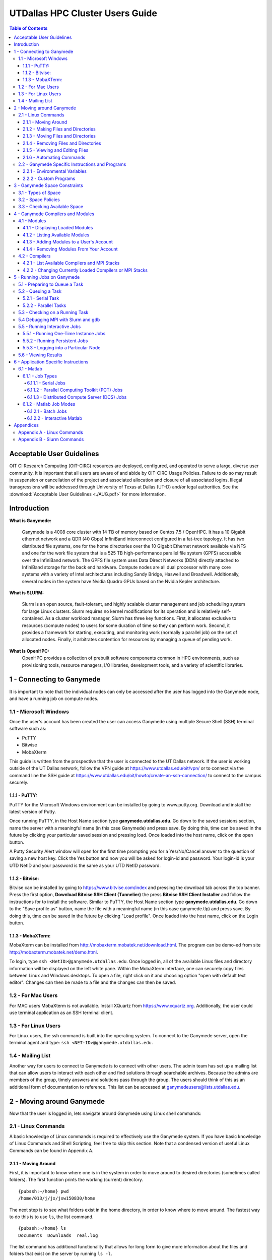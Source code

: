 .. Changelog
   -----------------------------------------------------------------------
   
.. 1.2.2 - Add AUG
	-Add Acceptable User Guidelines section
	-Add AUG pdf
	-Add Acceptable User Guidelines hyperlink to pdf
	
.. 1.2.1 - Compiled with Sphinx
   -Spell correction
   -Added css files to _static in sphinx
   -Added introduction paragraph to 4.2 header

.. 1.2 - Steves Onboarding Updates
   -Spell correction
   -Blurb about CPU core math
   -srun queue info added
   -Added commands to appendix A (appendix v2.0)
   -Updated variables
   
.. 1.1.1 - Mail issues
   - Updated user docs to have the mailto part. 
.. 1.1 - Fixed Issues
   - Updated UTD admin var
   - Added MPI debugging section
   - Added Ganymede Specific section
   - Added show swap mpi
   - Added default vars
.. 1.0 - First Release
   - Minor grammar edits
   - Hid items that aren't live
   - Added Slurm Commands
.. 0.9 - Visual Impovements
   - Fixed pictures to run 
   - Updated Stylesheets to be UTD! Woosh!
   - Created Matlab Section
   - Updated Slurm added inteactive jobs
   - fixed variables
   - added variables for Matlab section
.. 0.8 
   - Fixed Grammatical Error
   - Fixed unicode dashes
   - Added very basic Appendix A
   - Created HTML Documentation using Sphinx
.. 0.7
   - Changed Run Example to Serial and added Parallel 
   - Added scp and rsync
   - Fixed folder locations
   - Fixed quota names
   - Fixed numbers and title capitalization
   - Minor Grammatical edits
   - Added Appendix B - Slurm Commands
.. 0.6
   - built the sections on compilers, modules, and how to run jobs
   - added email and admin variable sections
.. 0.5
   - built out the documentation tree to include 
       - sections space constraints, 
       - compilers and modules, 
       - running jobs, 
       - application specific
   - wrote section 3 on space constraints
   - added variables for the sec 3 tables
.. 0.4
   - Changed from Word Doc to reStructuredText
   - Set Up Automated Feilds
   - Minor Grammatical Edits
.. 0.3
   - Completely created a basic Linux users guide
   - Made minor edits
   - Created heading structure and began reorganization of document
   - Created table of contents
.. 0.2
   - Major Grammar Edits
   - Removed references to 'dead' items
.. 0.1
   - Original version

.. these are the predefined values
   -------------------------------
.. hpc system params
.. |nodecpunum| replace:: 4008
.. |nodememnum| replace:: 14 TB
.. |centVer| replace:: 7.5

.. |matlabver| replace:: r2018a
.. |matlabsitenum| replace:: 12,000
.. |matlabdist| replace:: 32

.. |defcomp| replace:: **Intel** 
.. |defmpi| replace:: **mvapich2**

.. admin params
.. |adminemail| replace:: ganymedeadmins@utdallas.edu
.. |mailinglistaddr| replace:: ganymedeusers@lists.utdallas.edu
.. |slurmemail| replace:: slurm@ganymede.utdallas.edu
.. |debugnodenum| replace:: 2

.. space limits
.. |homequota| replace:: 20 GB
.. |homemax| replace:: 30 GB
.. |homerectime| replace:: 7 Days
.. |scratchquota| replace:: None
.. |scratchmax| replace:: None
.. |scratchrectime| replace:: N/A


UTDallas HPC Cluster Users Guide
================================

.. contents:: Table of Contents

Acceptable User Guidelines
//////////////////////////

OIT CI Research Computing (OIT-CIRC) resources are deployed, configured, and operated to serve a large, diverse user community. It is important that all users are aware of and abide by OIT-CIRC Usage Policies. Failure to do so may result in suspension or cancellation of the project and associated allocation and closure of all associated logins. Illegal transgressions will be addressed through University of Texas at Dallas (UT-D) and/or legal authorities. See the :download:`Acceptable User Guidelines <./AUG.pdf>` for more information.


Introduction
/////////////

**What is Ganymede:**

  Ganymede is a |nodecpunum| core cluster with |nodememnum| of memory based on Centos |centVer| / OpenHPC. It has a 10 Gigabit ethernet network and a QDR (40 Gbps) InfiniBand interconnect configured in a fat-tree topology. It has two distributed file systems, one for the home directories over the 10 Gigabit Ethernet network available via NFS and one for the work file system that is a 525 TB high-performance parallel file system (GPFS) accessible over the InfiniBand network. The GPFS file system uses Data Direct Networks (DDN) directly attached to InfiniBand storage for the back end hardware. Compute nodes are all dual processor with many core systems with a variety of Intel architectures including Sandy Bridge, Haswell and Broadwell. Additionally, several nodes in the system have Nvidia Quadro GPUs based on the Nvidia Kepler architecture.

**What is SLURM:** 

  Slurm is an open source, fault-tolerant, and highly scalable cluster management and job scheduling system for large Linux clusters. Slurm requires no kernel modifications for its operation and is relatively self-contained. As a cluster workload manager, Slurm has three key functions. First, it allocates exclusive to resources (compute nodes) to users for some duration of time so they can perform work. Second, it provides a framework for starting, executing, and monitoring work (normally a parallel job) on the set of allocated nodes. Finally, it arbitrates contention for resources by managing a queue of pending work.

**What is OpenHPC:**
  OpenHPC provides a collection of prebuilt software components common in HPC environments, such as provisioning tools, resource managers, I/O libraries, development tools, and a variety of scientific libraries. 


1 - Connecting to Ganymede
//////////////////////////

It is important to note that the individual nodes can only be accessed after the user has logged into the Ganymede node, and have a running job on compute nodes.

1.1 - Microsoft Windows
***********************
Once the user's account has been created the user can access Ganymede using multiple Secure Shell (SSH) terminal software such as:

- PuTTY
- Bitwise
- MobaXterm  

This guide is written from the prospective that the user is connected to the UT Dallas network.  If the user is working outside of the UT Dallas network, follow the VPN guide at https://www.utdallas.edu/oit/vpn/ or to connect via the command line the SSH guide at https://www.utdallas.edu/oit/howto/create-an-ssh-connection/  to connect to the campus securely.

1.1.1 - PuTTY:
--------------
PuTTY for the Microsoft Windows environment can be installed by going to www.putty.org. Download and install the latest version of Putty. 

.. image:: ./assets/1.1.1-1.png

Once running PuTTY, in the Host Name section type **ganymede.utdallas.edu**.  Go down to the saved sessions section, name the server with a meaningful name (in this case Ganymede) and press save.  By doing this, time can be saved in the future by clicking your particular saved session and pressing load.  Once loaded into the host name, click on the open button. 

.. image:: ./assets/1.1.1-2.jpg

A Putty Security Alert window will open for the first time prompting you for a Yes/No/Cancel answer to the question of saving a new host key. Click the Yes button and now you will be asked for login-id and password. Your login-id is your UTD NetID and your password is the same as your UTD NetID password.

.. image:: ./assets/1.1.1-3.png

1.1.2 - Bitvise:
-----------------
Bitvise can be installed by going to https://www.bitvise.com/index and pressing the download tab across the top banner.  Press the first option, **Download Bitvise SSH Client (Tunnelier)** the press **Bitvise SSH Client Installer** and follow the instructions for to install the software. Similar to PuTTY, the Host Name section type **ganymede.utdallas.edu**.  Go down to the "Save profile as" button, name the file with a meaningful name (in this case ganymede.tlp) and press save.  By doing this, time can be saved in the future by clicking "Load profile".  Once loaded into the host name, click on the Login button.

.. image:: ./assets/1.1.2.png

1.1.3 - MobaXTerm:
-------------------
MobaXterm can be installed from http://mobaxterm.mobatek.net/download.html. The program can be demo-ed from site http://mobaxterm.mobatek.net/demo.html. 

To login, type ``ssh <NetID>@ganymede.utdallas.edu``. Once logged in, all of the available Linux files and directory information will be displayed on the left white pane. Within the MobaXterm interface, one can securely copy files between Linux and Windows desktops.  To open a file, right click on it and choosing option "open with default text editor". Changes can then be made to a file and the changes can then be saved. 

.. image:: ./assets/1.1.3.png

1.2 - For Mac Users
*****************************
For MAC users MobaXterm is not available.  Install XQuartz from https://www.xquartz.org. Additionally, the user could use terminal application as an SSH terminal client. 

1.3 - For Linux Users
**********************
For Linux users, the ssh command is built into the operating system.  To connect to the Ganymede server, open the terminal agent and type: ``ssh <NET-ID>@ganymede.utdallas.edu.``

1.4 - Mailing List
*********************

Another way for users to connect to Ganymede is to connect with other users.  The admin team has set up a mailing list that can allow users to interact with each other and find solutions through searchable archives.  Because the admins are members of the group, timely answers and solutions pass through the group.  The users should think of this as an additional form of documentation to reference.  This list can be accessed at |mailinglistaddr|.

2 - Moving around Ganymede
//////////////////////////
Now that the user is logged in, lets navigate around Ganymede using Linux shell commands: 

2.1 - Linux Commands
********************
A basic knowledge of Linux commands is required to effectively use the Ganymede system. If you have basic knowledge of Linux Commands and Shell Scripting, feel free to skip this section. Note that a condensed version of useful Linux Commands can be found in Appendix A.

2.1.1 - Moving Around
---------------------
First, it is important to know where one is in the system in order to move around to desired directories (sometimes called folders).  The first function prints the working (current) directory. ::

  {pubssh:~/home} pwd
  /home/013/j/jx/jxw150830/home

The next step is to see what folders exist in the home directory, in order to know where to move around.  The fastest way to do this is to use ``ls``, the list command. ::

  {pubssh:~/home} ls
  Documents  Downloads  real.log

The list command has additional functionality that allows for long form to give more information about the files and folders that exist on the server by running ``ls -l``. ::

  {pubssh:~/home} ls -l
  total 4
  drwx--x--x+ 4 jxw150830 ee 5 May 21  2018 Documents
  drwx--x--x+ 2 jxw150830 ee 2 May 21 11:05 Downloads
  -rw-------+ 1 jxw150830 ee 0 May 21  2018 real.log

There are a couple of things worth noting.  The first set of letters show the permissions of the different files and directories.  In fact, the Linux environment treats everything as a file, with the only difference in the directory having the d on the first line.  Because of this, files can be saved with any extension of any length. 

Sometimes it is useful to see what is in another directory while not moving out of the current directory; this can be achieved by asking the list function to go somewhere else. ::

  {pubssh:~/home} ls Documents/
  Old-Photos  Research  Sample.txt

Now that possible directories to move into have been identified, the next step is to move into one.  This is done by changing the directory, or ``cd``.  ::

  {pubssh:~/home} cd Documents/
  {pubssh:~/home/Documents}

The next logical step is to list what items are in the directory. ::
  
  {pubssh:~/home/Documents} ls
  Old-Photos  Research  Sample.txt

Note that the only difference between this listing and the listing of this directory from before was that the user had to move to the directory to get the listing in the second case.

The next example will show how to move into a directory, list the contents, and then back out using the ``cd ..`` command. ::

  {pubssh:~/home/Documents} cd Research/
  {pubssh:~/home/Documents/Research} ls
  datafile.dat
  {pubssh:~/home/Documents/Research} cd ..
  {pubssh:~/home/Documents} ls
  Old-Photos  Research  Sample.txt

2.1.2 - Making Files and Directories
------------------------------------

Now that the user can move around, next is to make files and directories.  First, to create a new file in ``/home/Documents/Research``, we will move into ``/Research`` and create the file using the ``touch`` command. ::

  {pubssh:~/home/Documents/Research} touch project-day1
  {pubssh:~/home/Documents/Research} ls
  datafile.dat  project-day1

The ``touch`` command can also be used to create multiple files at a time, with or without file extensions. ::

  {pubssh:~/home/Documents/Research} touch project-day2 project-day3 bigdata.dat
  {pubssh:~/home/Documents/Research} ls
  bigdata.dat  datafile.dat  project-day1  project-day2  project-day3

The function to make directories, ``mkdir``, is very similar to ``touch``.  A single directory can be created, or multiple directories can be created if divided by spaces. ::

  {pubssh:~/home/Documents/Research} mkdir project\ files datafiles
  {pubssh:~/home/Documents/Research} ls -l
  total 4
  -rw-------+ 1 jxw150830 ee 0 May 21 11:48 bigdata.dat
  -rw-------+ 1 jxw150830 ee 0 May 21 11:37 datafile.dat
  drwx--x--x+ 2 jxw150830 ee 2 May 21  2018 datafiles
  -rw-------+ 1 jxw150830 ee 0 May 21 11:45 project-day1
  -rw-------+ 1 jxw150830 ee 0 May 21 11:48 project-day2
  -rw-------+ 1 jxw150830 ee 0 May 21 11:48 project-day3
  drwx--x--x+ 2 jxw150830 ee 2 May 21  2018 project files

Note that the "\\ " allows the user to define spaces in naming both files and directories.

2.1.3 - Moving Files and Directories
------------------------------------

Now that the user has created files and directories, it may be valuable to move them using the command ``mv``.  To begin, we will move the data files and project files into the appropriate directories.::

  {pubssh:~/home/Documents/Research} mv datafile.dat datafiles/
  {pubssh:~/home/Documents/Research} mv -t project\ files/ project-day1 project-day2 project-day3
  {pubssh:~/home/Documents/Research} ls -Rl
  .:
  total 4
  -rw-------+ 1 jxw150830 ee 0 May 21 11:48 bigdata.dat
  drwx--x--x+ 2 jxw150830 ee 3 May 21  2018 datafiles
  drwx--x--x+ 2 jxw150830 ee 5 May 21 13:09 project files

  ./datafiles:
  total 1
  -rw-------+ 1 jxw150830 ee 0 May 21 11:37 datafile.dat

  ./project files:
  total 2
  -rw-------+ 1 jxw150830 ee 0 May 21 11:45 project-day1
  -rw-------+ 1 jxw150830 ee 0 May 21 11:48 project-day2
  -rw-------+ 1 jxw150830 ee 0 May 21 11:48 project-day3

Note two things:  First is the change in the set up for doing one file ``mv <source> <destination>`` to ``mv -t <destination> <source1> <source2> <sourcenth>``.  The second is that the ``ls -R`` command allows the user to list recursively files and directories that are upstream of the current directory.

There is no specific command that is used for the renaming of files.  Instead, the user must move the file over itself with the new name.  In the following example, it will be assumed that the project-day files should have had the file extension .prj at the end. ::

 
  {pubssh:~/home/Documents/Research/project files} mv project-day1 project-day1.prj
  {pubssh:~/home/Documents/Research/project files} mv project-day2 project-day2.prj
  {pubssh:~/home/Documents/Research/project files} mv project-day3 project-day3.prj
  {pubssh:~/home/Documents/Research/project files} ls
  project-day1.prj  project-day2.prj  project-day3.prj

Moving directories is a very similar process to the moving of files. ::

  {pubssh:~/home/Documents/Research} mv project\ files/ datafiles/
  {pubssh:~/home/Documents/Research} ls -lR
  .:
  total 2
  -rw-------+ 1 jxw150830 ee 0 May 21 11:48 bigdata.dat
  drwx--x--x+ 3 jxw150830 ee 4 May 21  2018 datafiles

  ./datafiles:
  total 2
  -rw-------+ 1 jxw150830 ee 0 May 21 11:37 datafile.dat
  drwx--x--x+ 2 jxw150830 ee 5 May 21  2018 project files

  ./datafiles/project files:
  total 2
  -rw-------+ 1 jxw150830 ee 0 May 21 11:45 project-day1.prj
  -rw-------+ 1 jxw150830 ee 0 May 21 11:48 project-day2.prj
  -rw-------+ 1 jxw150830 ee 0 May 21 11:48 project-day3.prj

To move files to or from the Ganymede server, the use of secure copying is used, ``scp``.  The method below will detail how to move a file from the Ganymede server to the user's computer via the command line, but the process would be similar for data moving the other direction. ::

  {pubssh:~} scp ./gany.sh jxw150830@ganymede.utdallas.edu:/home/jxw150830/
  jxw150830@ganymede.utdallas.edu's password:
  gany.sh                                                    100%   51     0.1KB/s   00:00
  {pubssh:~}

The above example is moving information from a user's home folder on the server to the Ganymede home area.  Note that this process could go backwards as well.

Another tool that is useful for keeping items up to date through remote synchronization is ``rsync``.  The ``rsync`` command works to keep items up to date across multiple devices by updating information that has changed.  This method of keeping files up to date is more time efficient for large data sets where only minor changes are made; that is, *the changes, instead of the data set*, will be moved. ::

  {pubssh:~} rsync -avtr ./dataset/ jxw150830@ganymede.utdallas.edu:/home/jxw150830/
  jxw150830@ganymede.utdallas.edu's password:
  sending incremental file list
  ./
  data1.dat
  data2.dat
  data3.dat

  sent 203 bytes  received 72 bytes  36.67 bytes/sec
  total size is 0  speedup is 0.00
  {pubssh:~}

In the above example, each item is moved to Ganymede.  If the user does not want to see all of the files transferred, the user can remove ``-v``.  Similarly, the ``-r`` is the recursive command which will go down the folder structure to extract everything.  The ``-at`` should remain for file continuity.  If the user were to run the same command again, notice that a small amount of data was sent to check for updates, but the full files were not resent. ::

  {pubssh:~} rsync -avtr ./dataset/ jxw150830@ganymede.utdallas.edu:/home/jxw150830/
  jxw150830@ganymede.utdallas.edu's password:
  sending incremental file list

  sent 83 bytes  received 12 bytes  12.67 bytes/sec
  total size is 0  speedup is 0.00
  {pubssh:~}


2.1.4 - Removing Files and Directories
--------------------------------------

Often times files or directories are made in error or are no longer needed.  To remove an item, you use the remove tool ``rm``.  ::

  {pubssh:~/home/Documents/Research/datafiles} ls
  datafile.dat  project files
  {pubssh:~/home/Documents/Research/datafiles} rm datafile.dat
  rm: remove regular empty file `datafile.dat'? y
  {pubssh:~/home/Documents/Research/datafiles} ls
  project files

Remove will not let you remove a directory that has files in it.  With one or two files, removing them is not a time-consuming issue.  However, with nested directories, this can be a very time-consuming task to empty each level before removal.  This can be worked around, however, by using the command ``rm -r`` (for recursive). ::

  {pubssh:~/home/Documents/Research} rm datafiles/
  rm: cannot remove `datafiles/': Is a directory
  {pubssh:~/home/Documents/Research} rm -r datafiles/
  {pubssh:~/home/Documents/Research} ls
  bigdata.dat

2.1.5 - Viewing and Editing Files
---------------------------------

Now that the file and directory structure are in the right place, the user has multiple options for viewing and editing.
For viewing short files, simply using the ``cat <filename>`` command allows the user to see the file printed out in the command line. ::

  {pubssh:~/home/Documents} cat Sample.txt
  This is a sample Document
  This document has multiple lines
  
  {pubssh:~/home/Documents}

To view longer files, using the command ``cat <filename> | less`` allows the user to scroll through a long file.  Pressing the q key will release the user from the prompt.

For editing files there are multiple options.  The programs vim (https://www.vim.org/) and nano (https://www.nano-editor.org/) are popular projects that come fairly standard on most machines.  Beyond those, there are additional well documented programs out there that allow for the user to edit in the command line but explaining them is out of the scope of this document.

2.1.6 - Automating Commands
---------------------------

Many of the commands that have been executed, if needed to be executed over and over, would be very time consuming.  To allow for this sort of automation, including the option of user input, there is the shell script.   The bash shell script allows for the user to write programs that consist of other programs or commands that are build into the Linux environment.  The concept of this will be familiar to those users that are familiar with Matlab programming. 

Every shell script must have the file extension .sh and start with and have nothing else but the line: ``#! /bin/bash`` This is followed by the commands in the script.  The command ``echo`` is useful in scripts for printing out to the command line information about what is going on.  To run the script, run ``bash <script name>``. ::

  {pubssh:~/home/Documents} cat hw.sh
  #! /bin/bash
  # This is a comment and is useful
  echo " Hello World"
  {pubssh:~/home/Documents} bash hw.sh
    Hello World

The shell script can be a powerful tool, especially when variables are introduced.  There are two types of shell script input, those passed in the command line before hand and those begotten during the run process.
To put in input to the command line, follow this example. ::
 
  {pubssh:~/home/Documents} cat nameupfront.sh
  #! /bin/bash
  # This will get it upfront
  # from the user input
  echo "Your name is: $1"

  {pubssh:~/home/Documents} bash nameupfront.sh Ganymede
  Your name is: Ganymede
  
To get the input during runtime, the user can read in the value of variables. These variables can be named anything the user would like, and are reached with the ``$<varName>`` portion of the command. ::

  {pubssh:~/home/Documents} cat namelive.sh
  #! /bin/bash
  # This program asks during
  echo "What is your name? :"
  read name
  echo "Hello $name"

  {pubssh:~/home/Documents} bash namelive.sh
  What is your name? :
  Ganymede
  Hello Ganymede


2.2 - Ganymede Specific Instructions and Programs
**************************************************

2.2.1 - Environmental Variables
-----------------------------------------------

In Ganymede, there are specific environmental varables that are designed to save the user time.  The following table shows the variables with their respective equivalent values.

===================== =====================================
     Variable                   Equivalent Value
===================== =====================================
``$USER``             The user's NetID
--------------------- -------------------------------------
``$HOME``             ``/home/$USER``
--------------------- -------------------------------------
``$SCRATCH``          ``/petastore/ganymede/scratch/$USER``
===================== =====================================

These environmental variables are save the user time in typing locations.  Additionally, these can be used by the user in any shell script or command that is input. 

2.2.2 - Custom Programs
-----------------------------------

To save time, a command has been created to directly change the user's directory to the Scratch directory.  This command to change to scratch is ``cds``. ::

  [jxw150830@ganymede ~]$ pwd
  /home/jxw150830
  [jxw150830@ganymede ~]$ cds
  [jxw150830@ganymede jxw150830]$ pwd
  /petastore/ganymede/scratch/jxw150830
  [jxw150830@ganymede jxw150830]$ 



.. 2.2.3 - Special Instructions

3 - Ganymede Space Constraints
//////////////////////////////

One of the important considerations in High Performance Computing is the amount of space that is allocated to each user.  The Ganymede cluster is space allocated to provide the maximum amount of space while still providing desirable attributes to the cluster user.

3.1 - Types of Space
********************

There are currently 2 types of space available to the user, home space and scratch space. Home space is located in the ``/home/$USER`` folder and the scratch folder is located in the ``/petastore/ganymede/scratch/$USER`` folder. For convenience, the scratch folder is symbolically linked inside the user's home folder in ``/home/$USER/scratch`` The following table compares the attributes of the two available spaces.

+------------+-------------------+-----------------------+
| Attributes |     Home Space    |     Scratch Space     |
+============+===================+=======================+
| Purpose of | To house scripts, | To have a large area  |
| the Space  | source code and   | for working with data |
|            | output data.      | or trying ideas       |
+------------+-------------------+-----------------------+
| Backed Up  |        Yes        |           No          |
+------------+-------------------+-----------------------+


3.2 - Space Policies
********************

In addition to the attributes listed above, there are space considerations that need to be addressed due to limited storage.  Each of the users must stay within a certain quota. Should the quota be exceeded, the user will be warned by the following statement : ``dm-0: warning, user block quota exceeded.``  The user will not loose data, but instead is given a short period of time to comply to the block quota.  If the user runs a process that exceeds the Hard Limit, then the process will be stopped and the user will get the following error : ``dm-0: write failed, user block limit reached.``  The following table compares the different space limitations that exist on the particular 

+------------------+---------------+------------------+
| Attributes       |   Home Space  |   Scratch Space  |
+==================+===============+==================+
|   Hard Limit     | |homequota|   | |scratchquota|   |
+------------------+---------------+------------------+
|   Soft Limit     | |homemax| [*]_| |scratchmax| [*]_|
+------------------+---------------+------------------+
| Days to Comply   | |homerectime| | |scratchrectime| |
+------------------+---------------+------------------+

.. [*] The scratch space is located in ``/petastore/ganymede/scratch/$USER`` but does not count against the storage in the home space, even with the symbolic link.

.. [*] While the petabyte storage device is not metered, the scratch space should be cleaned up when a project is finished to ensure that there is enough room for others interested in using the space.


3.3 - Checking Available Space
******************************

The user should be aware of the amount of free space that is remaining, in order to ensure that the user does not run out of space for data during a run of a program or module.  In order to check the amount of space, the user needs to check the ``quota``. ::

  [jxw150830@ganymede ~]$ quota -s
  Disk quotas for user jxw150830 (uid 532471):
       Filesystem   space   quota   limit   grace   files   quota   limit   grace
  /dev/mapper/volgroup0-lvolexport
                      44K  20000M  30000M              11       0       0

In the case above, the entire 20 GB is available to be used.  After running a couple of processes, the ``/home`` space is filled above the quota. ::

  [jxw150830@ganymede ~]$ quota -s
  Disk quotas for user jxw150830 (uid 532471):
       Filesystem   space   quota   limit   grace   files   quota   limit   grace
  /dev/mapper/volgroup0-lvolexport
                   22529M* 20000M  30000M   6days      13       0       0

Note that the number of days in the grace period will slowly go down until the user is out of compliance completely.  At this point, if the amount of time runs out, the user will no longer be able to write new data until they move below the |homequota| threshold.  If at any point the user goes above |homemax|, the user will immediately loose the ability to write until the ``/home`` directory is brought back into compliance.

4 - Ganymede Compilers and Modules 
//////////////////////////////////

The compilers, MPI stacks, and environmental modules are all considered modules.  All environmental functionality are controlled by the modules system.

4.1 - Modules
*************

Modules allow the user to set up an environment in the way that best fits their needs. Many of the modules are cross compiled with a number of different compilers to give the HPC cluster a large amount of flexibility.  If you notice a module that you would like installed but is not, please send an email to |adminemail|.

4.1.1 - Displaying Loaded Modules
----------------------------------

The first step a user should follow is to display the modules that are currently loaded by their account.  This is done using the ``module list`` command. ::

  [jxw150830@ganymede ~]$ module list

  Currently Loaded Modules:
    1) autotools   2) prun/1.2   3) intel/18.0.2.199   4) mvapich2/2.2   5) ohpc

Notice that each of the modules is shown along with the version has been compiled for that program.

4.1.2 - Listing Available Modules
----------------------------------

The user can list the modules that have been loaded into their account, but with the different dependencies that are available for each of these modules. ::

  [jxw150830@ganymede ~]$ module avail

  ------------------------------------------------ /opt/ohpc/pub/moduledeps/intel-mvapich2 ------------------------------------------------
   adios/1.13.0    mfem/3.3.2              netcdf/4.5.0     ptscotch/6.0.4      scalasca/2.3.1    superlu_dist/5.3.0
   boost/1.66.0    mumps/5.1.2             petsc/3.8.3      py2-mpi4py/3.0.0    scorep/3.1        tau/2.27
   hypre/2.13.0    netcdf-cxx/4.3.0        phdf5/1.10.1     py3-mpi4py/3.0.0    sionlib/1.7.1     trilinos/12.12.1
   imb/2018.1      netcdf-fortran/4.4.4    pnetcdf/1.8.1    scalapack/2.0.2     slepc/3.8.2

  ---------------------------------------------------- /opt/ohpc/pub/moduledeps/intel -----------------------------------------------------
   hdf5/1.10.1        likwid/4.3.1    mpich/3.2.1         ocr/1.0.1         pdtoolkit/3.25    py2-numpy/1.14.2    scotch/6.0.4
   impi/2018.2.199    metis/5.1.0     mvapich2/2.2 (L)    openmpi3/3.0.0    plasma/2.8.0      py3-numpy/1.14.2    superlu/5.2.1

  ------------------------------------------------------- /opt/ohpc/pub/modulefiles -------------------------------------------------------
   anaconda2/5.1.0        cplex/12.8.0    intel/18.0.2.199 (L)    pmix/2.1.1               valgrind/3.13.0
   autotools       (L)    gnu7/7.3.0      ohpc             (L)    prun/1.2          (L)
   cmake/3.10.2           gurobi/8.0.0    papi/5.6.0              singularity/2.4.5

    Where:
     L:  Module is loaded

  Use "module spider" to find all possible modules.
  Use "module keyword key1 key2 ..." to search for all possible modules matching any of the "keys".

4.1.3 - Adding Modules to a User's Account
------------------------------------------

A number of modules exist that are not initially loaded into the user's account.  The first step in finding a module that the user wants is to search for it using the ``spider`` command. To list all available packages, type ``module spider``.  To search more specifically, type ``module spider <name of software package>``. ::

  [jxw150830@ganymede ~]$ module spider py2

  -----------------------------------------------------------------------------------
    py2-mpi4py:
  -----------------------------------------------------------------------------------
      Description:
        Python bindings for the Message Passing Interface (MPI) standard.

       Versions:
          py2-mpi4py/3.0.0

  <...output continues...>

Now that the correct version and name has been found, the next step is to load the desired module or modules to the user's account, using ``module load <modulename>``. ::

  [jxw150830@ganymede ~]$ module load py2-mpi4py
  [jxw150830@ganymede ~]$ module list

  Currently Loaded Modules:
    1) autotools   2) prun/1.2   3) intel/18.0.2.199   4) mvapich2/2.2   5) ohpc   6) py2-mpi4py/3.0.0

Now the desired module has been added to the environment.

4.1.4 - Removing Modules From Your Account
-------------------------------------------

When the user no longer needs a module, the module can be removed, or unloaded, by using the command ``module unload <modulename>``. ::

  [jxw150830@ganymede ~]$ module unload py2-mpi4py/3.0.0
  [jxw150830@ganymede ~]$ module list

  Currently Loaded Modules:
    1) autotools   2) prun/1.2   3) intel/18.0.2.199   4) mvapich2/2.2   5) ohpc


4.2 - Compilers
***************
Along with being pre-loaded with substantial compilers and mpi stacks, Ganymede provides the ability to change currently loaded compilers and MPI stacks.

4.2.1 - List Available Compilers and MPI Stacks
-----------------------------------------------

Ganymede is pre-loaded with the following compilers:

- Intel
- GNU7

Ganymede is pre-loaded with the following mpi stacks:

- mvapich2
- impi
- mpich 
- openmpi3

Note that the each of the mpi stacks are cross built to allow them to work with the available compilers.  The default compiler is |defcomp| and the default mpi stack is |defmpi|.

Upon noticing a compiler or MPI stack that is needed, the user is encouraged to reach out to |adminemail| for further instructions on adding the desired compilers or stacks. 


4.2.2 - Changing Currently Loaded Compilers or MPI Stacks
----------------------------------------------------------

The current loaded compiler or MPI stack can be changed, or swapped, as needed to meet the programmers needs.  The command to this is ``module swap <current compiler> <new compiler>``. ::

  [jxw150830@ganymede ~]$ module swap intel/18.0.2.199 gnu7/7.3.0

  Due to MODULEPATH changes, the following have been reloaded:
    1) mvapich2/2.2

Now the intel compiler is unloaded in the environment and the GNU7 compiler has been loaded. The mvapich2 module was automatically changed to run with the new compiler.

The user is also able to swap the loaded mpi stack without changing the current compiler.  The command to do this is the same as above, with the diffence being the mpi stacks as the passed inputs ``module swap <current mpistack> <new mpistack>``. ::

  [jxw150830@ganymede jxw150830]$ module list

  Currently Loaded Modules:
    1) autotools   2) prun/1.2   3) intel/18.0.2.199   4) mvapich2/2.2   5) ohpc
  
  [jxw150830@ganymede jxw150830]$ module swap mvapich2/2.2 impi
  [jxw150830@ganymede jxw150830]$ module list

  Currently Loaded Modules:
    1) autotools   2) prun/1.2   3) intel/18.0.2.199   4) ohpc   5) impi/2018.2.199

  [jxw150830@ganymede jxw150830]$ 


5 - Running Jobs on Ganymede
////////////////////////////

**What is Slurm**

  Slurm is an open source, fault-tolerant, and highly scalable cluster management and job scheduling system for large and small Linux clusters. Slurm requires no kernel modifications for it's operation and is relatively self-contained. Slurm has a centralized manager to monitor resources and work. There may also be a backup manager to assume those responsibilities in the event of failure. 

5.1 - Preparing to Queue a Task
*******************************

Before the user can queues a task, the user should check and see the status of cluster.  This is done by running the command ``sinfo``. By doing this, the user can see what resources are available. ::

  [jxw150830@ganymede ~]$ sinfo
  PARTITION AVAIL  TIMELIMIT  NODES  STATE NODELIST
  debug        up    2:00:00      2   idle compute-6-9-[0-1]
  normal*      up 4-00:00:00      4  down* compute-7-2-[14,16],compute-7-6-[23,25]
  normal*      up 4-00:00:00     50  alloc compute-6-9-[2-39],compute-7-2-[0-2,10-13,15,17-20]
  normal*      up 4-00:00:00     40   idle compute-7-2-[3-9,21-39],compute-7-3-[32-39],compute-7-6-[24,26-30]

In the example above, there are 96 nodes in the cluster.  The different states describe the nodes.  The nodes that are ``alloc`` are currently running tasks and are unavailable at this time.  The nodes that are ``idle`` are available to be used and the nodes that are ``down`` are down for service or because of an error.  Currently, if the user were to schedule a task, the idle nodes would be used first to process the queued task.  If all of the nodes are allocated, then Slurm steps in and will queue the job and process it as resources become available.

It is worth noting there are currently |debugnodenum| debug nodes that allow the user to compile software and to test out the code that is to be run on the main worker nodes.  This means that the user can queue a process knowing that it will run instead of waiting for the queue to run their process only to find it does not work. **Debugging/ Prototying should never be done on the normal nodes**.  The following is an example of a test script that the user user should following in debugging. ::

  [jxp180019@ganymede Linux]$ cat chessjob.sh
  #!/bin/bash
  #SBATCH --ntasks=1
  #SBATCH --time=00:01:00
  #SBATCH --mail-user=jxw150830@utdallas.edu
  #SBATCH --mail-type=ALL
  #SBATCH -p debug 

  cd /home/jxp180019/scratch/stockfish-9-linux/Linux
  ./chessrun
 [jxp180019@ganymede Linux]$

Line 1 is the required bash script setup. Line 2 sets of the number of cores, which should be 1 since all users can only access |debugnodenum| debug nodes.  The next line is the time to run, which is a minute.  The amount of time should be long enough for to ensure that the program works, but no longer.  In this case, a minute was enough to know that no errors had occured.

5.2 - Queuing a Task
*********************

Now that you have done the preoperative tasks, it is time to queue a task.  To queue a task with Slurm, the request should be submitted as a shell script.  A number of attributes that are Slurm directives need to be established in order to queue the job.  There are two major types of tasks, serial and parallel.

5.2.1 - Serial Task
-------------------

The following is a simple serial task template for the operating script. ::

  [jxw150830@ganymede ~]$ cat job.serial
  #!/bin/bash

  #SBATCH -J test               # Job name
  #SBATCH -o job.%j.out         # Name of stdout output file (%j expands to jobId)
  #SBATCH -N 1                  # Total number of nodes requested
  #SBATCH -n 1                  # Total number of mpi tasks requested
  #SBATCH -t 01:30:00           # Run time (hh:mm:ss) - 1.5 hours

  # Launch serial code

  echo "this is serial code"
  sleep 10

In the example above the user submitted a job named ``job.serial``. It will send the user an email when the job starts and finishes. The job is submitted to *1 compute node* and asked for *1 core* in that node. If the user requires more cores, more nodes may be used (ex: user requests 35 cores @ 16 cores per node, they get 3 nodes.)  The output of the program will go to ``job.<JobID>.out`` file. While this choice is arbitrary, if the user intends to export these to Windows, the best file output would be .txt . When the user submits the job, this file will be created for the user in their home directory. The choose partition ``normal`` and the user's account is ``jxw150830``. Note that the **partition name is case sensitive**. The optional command ``sleep 10`` is used just for example purposes. It says wait another 10 seconds before ending the job.  For a complete listing of slurm commands, see Appendix B - Slurm Commands.

5.2.2 - Parallel Tasks
-----------------------

Parallel tasks use mpi technology to run multiple tasks at a time.  The script to submit an MPI script is similar to the serial, but there are some differences. ::

  [jxw150830@ganymede ~]$ cat job.mpi
  #!/bin/bash

  #SBATCH -J test               # Job name
  #SBATCH -o job.%j.out         # Name of stdout output file (%j expands to jobId)
  #SBATCH -N 2                  # Total number of nodes requested
  #SBATCH -n 16                 # Total number of mpi tasks requested
  #SBATCH -t 01:30:00           # Run time (hh:mm:ss) - 1.5 hours

  # Launch MPI-based executable

  prun ./a.out


Once the user has set up the file, the user can submit the job to the Slurm batch that will apply to the system using ``sbatch``. ::

  [jxw150830@ganymede ~]$ sbatch job.serial
  Submitted batch job 405

This informs the user of the job number.  The user will also receive an email from |slurmemail| informing that the job has started.  If the user ever forgets the job number, or has logged into Ganymede to determine if and which jobs are running, the user can type the command ``squeue -u $USER``.  This will show all current running tasks to the user, with the first number being the Job ID. ::

  [jxw150830@ganymede ~]$ squeue -u $USER
    JOBID PARTITION     NAME     USER ST       TIME  NODES NODELIST(REASON)
      405    normal     test jxw15083  R       0:01      1 compute-7-2-21

If the user runs ``squeue`` without the additional command, the queue total queue for the cluster will be displayed.

.. 5.2.3 -  Batching Serial Jobs
.. -------------------------------

5.3 - Checking on a Running Task
*********************************

Once the task is running, the user may want to check on the progress of the task.  This can be done by using the command ``sstat --format=AveCPU,AvePages,AveRSS,AveVMSize,JobID -j <JobID>``. ::

  [jxw150830@ganymede ~]$ sstat --format=AveCPU,AvePages,AveRSS,AveVMSize,JobID -j 405
      AveCPU   AvePages     AveRSS  AveVMSize        JobID
  ---------- ---------- ---------- ---------- ------------
   00:00.000          0       362K      4372K 405.0

For those interested in very detailed analysis, running the command ``scontrol show job --d <JobID>`` with the job number will give the user a listing that is very specific about how the job is being executed. ::

  [jxw150830@ganymede ~]$ scontrol show job --d 405
  JobId=405 JobName=test
     UserId=jxw150830(532471) GroupId=oithpc(1100) MCS_label=N/A
     Priority=4294901737 Nice=0 Account=(null) QOS=(null)
     JobState=COMPLETED Reason=None Dependency=(null)
     Requeue=1 Restarts=0 BatchFlag=1 Reboot=0 ExitCode=0:0
     DerivedExitCode=0:0
     RunTime=00:00:10 TimeLimit=01:30:00 TimeMin=N/A
     SubmitTime=2018-05-31T16:06:29 EligibleTime=2018-05-31T16:06:29
     StartTime=2018-05-31T16:06:29 EndTime=2018-05-31T16:06:39 Deadline=N/A
     PreemptTime=None SuspendTime=None SecsPreSuspend=0
     LastSchedEval=2018-05-31T16:06:29
     Partition=normal AllocNode:Sid=ganymede:449124
     ReqNodeList=(null) ExcNodeList=(null)
     NodeList=compute-7-2-21
     BatchHost=compute-7-2-21
     NumNodes=1 NumCPUs=16 NumTasks=1 CPUs/Task=1 ReqB:S:C:T=0:0:*:*
     TRES=cpu=16,node=1,billing=16
     Socks/Node=* NtasksPerN:B:S:C=0:0:*:* CoreSpec=*
     Nodes=compute-7-2-21 CPU_IDs=0-15 Mem=0 GRES_IDX=
     MinCPUsNode=1 MinMemoryNode=0 MinTmpDiskNode=0
     Features=(null) DelayBoot=00:00:00
     Gres=(null) Reservation=(null)
     OverSubscribe=NO Contiguous=0 Licenses=(null) Network=(null)
     Command=/home/jxw150830/job.serial
     WorkDir=/home/jxw150830
     StdErr=/home/jxw150830/job.405.out
     StdIn=/dev/null
     StdOut=/home/jxw150830/job.405.out
     Power=

If at any time the user wants to cancel a job, the user should execute ``scancel <JobID>``. ::

  [jxw150830@ganymede ~]$ sbatch sampletask.sh
  Submitted batch job 380
  [jxw150830@ganymede ~]$ scancel 380
  [jxw150830@ganymede ~]$

If there are no issues, there will be a clean output in the terminal and the job will disappear from the queue.

5.4 Debugging MPI with Slurm and gdb
***************************************

When the user is running a MPI task, it is important to debug properly.  Because the amount of data that can be dumped is greater than the quota for the home directory, special care must be taken in order for the user to sucessfully fix code.  The user needs to first ssh into Ganymede using the following command: ::

  jwhite-swift@hpc-rca:~$ ssh -X jxw150830@ganymede.utdallas.edu
  jxw150830@ganymede.utdallas.edu's password: 
  Last login: Tue Jun  5 10:26:09 2018 from 10.21.4.24
  Disk quotas for user jxw150830:
  ====================    ============    ================        ============
  Disk                    Usage           Soft Limit              Hard Limit
  ====================    ============    ================        ============
  /home/jxw150830         8248K           20000M                  30000M
  ====================    ============    ================        ============
  [jxw150830@ganymede ~]$ 

Note that the command is ``ssh -X <NetID>@ganymede.utdallas.edu``.  The ``-X`` allows the user to pass visual windows back through, which will become important later.

Once logged into Ganymede, the user must first get a reservation on a **debug** compute node. ::

  [jxw150830@ganymede ~]$ salloc -p debug -N1 -n4 --time=00:30:00
  salloc: Granted job allocation 620
  Disk quotas for user jxw150830:
  ====================    ============    ================        ============
  Disk                    Usage           Soft Limit              Hard Limit
  ====================    ============    ================        ============
  /home/jxw150830         8248K           20000M                  30000M
  ====================    ============    ================        ============
  [jxw150830@ganymede ~]$ 

This command asks for 1 node and 4 cores on the node in the debug partition for 30 minutes.  The number of cores can be adjusted as required.

To find out the current user's node, the user then inputs ``showq –u``. ::

  [jxw150830@ganymede ~]$ squeue -u $USER
             JOBID PARTITION     NAME     USER ST       TIME  NODES NODELIST(REASON)
               620     debug     bash jxw15083  R       4:55      1 compute-6-9-0

Then the user will ssh into that node and turn on X forwarding, just as the user did when accessing the Ganymede node to begin with. ::

  [jxw150830@ganymede ~]$ ssh -X compute-6-9-0
  Warning: Permanently added 'compute-6-9-0,10.182.224.70' (ECDSA) to the list of known hosts.
  [jxw150830@compute-6-9-0 ~]$ 

Now that the user is on the debug node, the user needs to run the following command: ``mpirun -np 4 xterm -e gdb <my_mpi_application>``

.. image:: ./assets/5.4.png

This will then produce 4 screens (or the number specified by ``np``) that allow the user to debug each of the instances that are running using MPI, without having to core dump extremely large files

In order for this to work, the user needs to be running some form of an X server locally. If the user is on a linux machine, this functionality will be out of the box. If you are on a Mac, you’ll need XQuartz. If you are on a windows machine, you should use MobaXterm.  These programs are discribed in Section 1 - Connecting to Ganymede.

5.5 - Running Interactive Jobs
******************************

Interactive Jobs can be run by the user on the individual compute nodes.  This is done by running a slurm command that places the user onto a compute node or nodes.  This then allows a user to run commands on the compute nodes.

5.5.1 - Running One-Time Instance Jobs
----------------------------------------

If the user is interested in only running for the instance in the compute node (i.e. logged off when the session is finished, then the user should use ``srun``. ::

  [jxw150830@ganymede ~]$ srun -n1 -N1 --pty /bin/bash
  [jxw150830@compute-6-9-35 ~]$ 

The user is now logged into the compute node.  Notice that the ``-n1`` denotes 1 task (or CPU) and the ``-N1`` denotes 1 node is being used.  The rest of the command sets up the machine to be interacted with. If the node is currently in use, the user will be placed in a queue and the command will hang until the user is granted access.  Once the user has finished using the resources, the user needs to type ``exit`` to exit the compute node. ::

  [jxw150830@compute-6-9-35 ~]$ exit
  exit
  [jxw150830@ganymede ~]$ 

Once executed, the session is closed and the user moves back to the Ganymede node.  

5.5.2 - Running Persistent Jobs
--------------------------------

If the user is interested in running a task that can needs to be logged in and out of multiple times, the user should allocate some time on a node or nodes using ``salloc``. ::

  [jxw150830@ganymede ~]$ salloc -n1 -N1 -t 1:00:00 
  salloc: Granted job allocation 607
  Disk quotas for user jxw150830:
  ====================    ============    ================        ============
  Disk                    Usage           Soft Limit              Hard Limit
  ====================    ============    ================        ============
  /home/jxw150830         7420K           20000M                  30000M
  ====================    ============    ================        ============
  [jxw150830@ganymede ~]$ 

The user in this example allocated ``-n1`` for 1 processor and ``-N1`` for 1 node.  The ``-t 1:00:00`` sets the allocation to 1 hour.  Now that the user has allocated the node, the user needs to find the compute node number by ``running squeue``. ::

  [jxw150830@ganymede ~]$ squeue -u $USER
             JOBID PARTITION     NAME     USER ST       TIME  NODES NODELIST(REASON)
               607    normal     bash jxw15083  R       3:46      1 compute-6-9-2

Now that the compute node number is known, the user can ssh into the node to work. Note: users can only ssh into nodes that have been allocated for them. ::

  [jxw150830@ganymede ~]$ ssh compute-6-9-2
  Warning: Permanently added 'compute-6-9-2,10.182.224.72' (ECDSA) to the list of known hosts.
  [jxw150830@compute-6-9-2 ~]$ 

Now that the user is in the node, the user is free to come and go to do work for the duration of the allocation. ::

  [jxw150830@compute-6-9-2 ~]$ exit    
  logout
  Connection to compute-6-9-2 closed.
  [jxw150830@ganymede ~]$ ssh compute-6-9-2
  [jxw150830@compute-6-9-2 ~]$ 


5.5.3 - Logging into a Particular Node
----------------------------------------

There are times when it is advantageous for the user to work on a particular node.  This may be for a particular scipt or some other program that is loaded on a particular set of nodes, or to use the particular node because of hardware.  To do this, the user must us the command ``salloc -w <computenode>``.  If the node is free, the user will encounter the following output: ::

  [jxw150830@ganymede ~]$ salloc -w compute-7-6-4
  salloc: Granted job allocation 611
  Disk quotas for user jxw150830:
  ====================    ============    ================        ============
  Disk                    Usage           Soft Limit              Hard Limit
  ====================    ============    ================        ============
  /home/jxw150830         7424K           20000M                  30000M
  ====================    ============    ================        ============
  [jxw150830@ganymede ~]$ ssh compute-7-6-4
  Warning: Permanently added 'compute-7-6-4,10.182.224.204' (ECDSA) to the list of known hosts.
  [jxw150830@compute-7-6-4 ~]$ 

and if the node is in use, the user will see: ::

  [jxw150830@ganymede ~]$ salloc -w compute-6-9-3
  salloc: Pending job allocation 608
  salloc: job 608 queued and waiting for resources

The user will then have to wait until the node becomes available.

5.6 - Viewing Results
**********************

Once the job is done, the user will receive an email from |slurmemail| alerting the user that the job has been completed. Any interaction between the user and the nodes that the user were logged into will be be closed and the user will be returned to the home folder.  The file will be in that directory.  If there are any errors that occur, those will be captured in the output file that is created by the system.  This is especially useful when running on the debugging nodes.  ::

  [jxw150830@ganymede ~]$ ls
  html  job.405.out  job.mpi  job.serial  sampletask.sh  scratch
  [jxw150830@ganymede ~]$ cat job.405.out
  this is serial code


6 - Application Specific Instructions 
/////////////////////////////////////

There are certain programs that require users to run them by a specific method.  These can be added with modules as with other programs on the stack.

6.1 - Matlab
************

Ganymede currently has |matlabver| installed, and in addition to the site liscense there are |matlabdist| liscenses for distributed Matlab.  Matlab jobs can be run in 3 different ways: serial, parallel and distributed compute.  Each of these job types can either be batch or interactive.  The following sections will describe what this means to the user.

6.1.1 - Job Types
-----------------------

There are 3 different job types: Serial, Parallel Computing Toolkit, and Distibuted Compute Server.  

6.1.1.1 - Serial Jobs
+++++++++++++++++++++++++

Serial jobs are defined as jobs where one dataset exists in memory.  This can either be accessed by one processor or by multiple processors.  Serial jobs are created when a user runs standard Matlab scripts.

For an example of a serial job, the user can look in the directory ``/opt/ohpc/pub/examples/matlab/serial/`` and open the readme file.


6.1.1.2 - Parallel Computing Toolkit (PCT) Jobs
++++++++++++++++++++++++++++++++++++++++++++++++++

Parallel Computing Toolkit jobs are jobs that use openmp to call parallel processes using MPI.  These jobs follow directives that are established in the Matlab Parallel Computing Toolkit with full information available at https://www.mathworks.com/products/parallel-computing.html . The user has the availabity to run an instance of Matlab with each of the cores reserved in the current node.  Ganymede is equiped with |matlabsitenum| keys to ensure that many users can do parallel computing at once.
  
For an example of a serial job, the user can look in the directory ``/opt/ohpc/pub/examples/matlab/parallel/`` and open the readme file.

6.1.1.3 - Distributed Compute Server (DCS) Jobs
+++++++++++++++++++++++++++++++++++++++++++++++++

Distributed Compute Server jobs are very similar to PCT jobs, but these jobs leverage systems within Matlab to use multiple nodes to work on jobs instead of multiple instances as in PCT.  The user must use internal commands to Matlab to enable this, however Matlab automatically pulls the corret liscense type for the command run by the user.  The University currently owns |matlabdist| liscenses.  The default number that are run is 12, however the user can change the number of units run using the following code in their code: ::

  myCluster  = parcluster();
  poolobj = parpool(myCluster,32);


6.1.2 - Matlab Job Modes
--------------------------

Like all Slurm jobs, Matlab can either be run in the background with ``sbatch`` or interactively with ``srun``.  The user does, however, need to do some specific actions for matlab to work.

6.1.2.1 - Batch Jobs
+++++++++++++++++++++++++++

Using Slurm, an effecient way to run Matlab allows to user to set up a number of batches to run at the same time across multiple cores.  This means that if the user has the same program to run with multiple data sets, it is possible to batch the same program with multiple data sets.  This allows the system to run the multiple sets in tandem, yielding faster results.

To do this, the submission script needs to be stuctured like the one in Section 5.2.1 with the program section being replaced by ``matlab -nodisplay -nosplash <user function>.m << <input>``

6.1.2.2 - Interactive Matlab
++++++++++++++++++++++++++++++

Matlab can be run from an interactive terminal on a single compute node.  This is useful for users who want to tweak inputs as they go, or want to feed in live data.  See section 5.4 for how to log into a node.  Once logged in, the user needs to load the Matlab module. ::

  [jxw150830@compute-6-9-35 ~]$ module load matlab

Once the user has added the module, executing `` `` will start matlab interactively.  This normally takes a few moments. ::

  [jxw150830@compute-6-9-35 ~]$ matlab
  MATLAB is selecting SOFTWARE OPENGL rendering.
 
                            < M A T L A B (R) >
                  Copyright 1984-2018 The MathWorks, Inc.
                   R2018a (9.4.0.813654) 64-bit (glnxa64)
                             February 23, 2018

 
  To get started, type one of these: helpwin, helpdesk, or demo.
  For product information, visit www.mathworks.com.
 
  >> %%-- 06/04/18 01:33:51 PM --%%
  >> 

Once the Matlab terminal is loaded, the user can execute Matlab functions a usual.  When finished, the user should exit from the Matlab terminal and the compute node. ::

  >> exit
  [jxw150830@compute-6-9-35 ~]$ exit
  exit
  [jxw150830@ganymede ~]$ 

.. 6.2 - Ansys
.. ***********



Appendices
//////////

Appendix A - Linux Commands
***************************

============================ ===============================================
          Command                               Usage
============================ ===============================================
pwd                          print current directory
---------------------------- -----------------------------------------------
ls                           list contents
---------------------------- -----------------------------------------------
ls -l                        list longform
---------------------------- -----------------------------------------------
cd                           change to home directory
---------------------------- -----------------------------------------------
cd [directory path]          change to directory
---------------------------- -----------------------------------------------
mkdir                        make a directory
---------------------------- -----------------------------------------------
touch                        create a file
---------------------------- -----------------------------------------------
mv [source] [destination]    move a file or directory
---------------------------- -----------------------------------------------
rm [file]                    remove a file or directory
---------------------------- -----------------------------------------------
cat [file]                   view a file (non-editable)
---------------------------- -----------------------------------------------
scp                          secure copy
---------------------------- -----------------------------------------------
rsync                        secure copy, only writes data that has changed
---------------------------- -----------------------------------------------
ssh                          create secure shell connection to a remote host
---------------------------- -----------------------------------------------
ssh -X                       create ssh connection with X-window forwarding
============================ ===============================================

Appendix B - Slurm Commands
***************************

Man pages exist for all Slurm daemons, commands, and API functions. The command option --help also provides a brief summary of options. Note that the command options are all case sensitive.

**sacct**
  sacct is used to report job or job step accounting information about active or completed jobs.

**salloc** 
  salloc is used to allocate resources for a job in real time. Typically this is used to allocate resources and spawn a shell. The shell is then used to execute srun commands to launch parallel tasks.

**sattach**
  sattach is used to attach standard input, output, and error plus signal capabilities to a currently running job or job step. One can attach to and detach from jobs multiple times.

**sbatch**
  sbatch is used to submit a job script for later execution. The script will typically contain one or more srun commands to launch parallel tasks.

**sbcast**
  sbcast is used to transfer a file from local disk to local disk on the nodes allocated to a job. This can be used to effectively use diskless compute nodes or provide improved performance relative to a shared file system.

**scancel**
  scancel is used to cancel a pending or running job or job step. It can also be used to send an arbitrary signal to all processes associated with a running job or job step.

**scontrol**
  scontrol is the administrative tool used to view and/or modify Slurm state. Note that many scontrol commands can only be executed as user root.

**sinfo**
  sinfo reports the state of partitions and nodes managed by Slurm. It has a wide variety of filtering, sorting, and formatting options.

**smap**
  smap reports state information for jobs, partitions, and nodes managed by Slurm, but graphically displays the information to reflect network topology.

**squeue**
  squeue reports the state of jobs or job steps. It has a wide variety of filtering, sorting, and formatting options. By default, it reports the running jobs in priority order and then the pending jobs in priority order.

**srun**
  srun is used to submit a job for execution or initiate job steps in real time. srun has a wide variety of options to specify resource requirements, including: minimum and maximum node count, processor count, specific nodes to use or not use, and specific node characteristics (so much memory, disk space, certain required features, etc.). A job can contain multiple job steps executing sequentially or in parallel on independent or shared resources within the job's node allocation.

**strigger**
  strigger is used to set, get or view event triggers. Event triggers include things such as nodes going down or jobs approaching their time limit.

**sview**
  sview is a graphical user interface to get and update state information for jobs, partitions, and nodes managed by Slurm.


